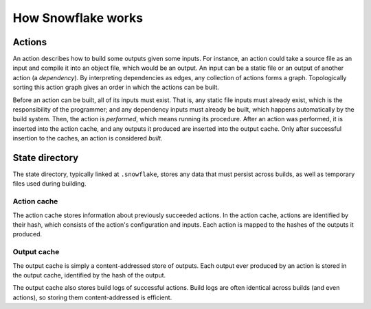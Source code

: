 ===================
How Snowflake works
===================


.. index::
   single: action
   single: action graph
   single: build
   single: dependency
   single: input
   single: output
   single: perform
   single: static file

Actions
-------

An action describes how to build some outputs given some inputs.
For instance, an action could take a source file as an input
and compile it into an object file, which would be an output.
An input can be a static file or an output of another action (a *dependency*).
By interpreting dependencies as edges, any collection of actions forms a graph.
Topologically sorting this action graph gives an order
in which the actions can be built.

Before an action can be built, all of its inputs must exist.
That is, any static file inputs must already exist,
which is the responsibility of the programmer;
and any dependency inputs must already be built,
which happens automatically by the build system.
Then, the action is *performed*, which means running its procedure.
After an action was performed, it is inserted into the action cache,
and any outputs it produced are inserted into the output cache.
Only after successful insertion to the caches, an action is considered *built*.


.. index::
   single: state directory
   see: .snowflake; state directory

State directory
---------------

The state directory, typically linked at ``.snowflake``,
stores any data that must persist across builds,
as well as temporary files used during building.


.. index::
   single: action cache

Action cache
''''''''''''

The action cache stores information about previously succeeded actions.
In the action cache, actions are identified by their hash,
which consists of the action's configuration and inputs.
Each action is mapped to the hashes of the outputs it produced.


.. index::
   single: output cache

Output cache
''''''''''''

The output cache is simply a content-addressed store of outputs.
Each output ever produced by an action is stored in the output cache,
identified by the hash of the output.

The output cache also stores build logs of successful actions.
Build logs are often identical across builds (and even actions),
so storing them content-addressed is efficient.
